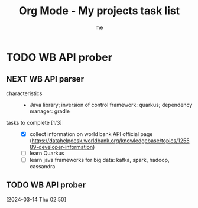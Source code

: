 # -*- mode: org -*-
#+TITLE: Org Mode - My projects task list
#+LANGUAGE:  en
#+AUTHOR: me
#+OPTIONS:   H:3 num:t   toc:3 \n:nil @:t ::t |:t ^:nil -:t f:t *:t <:nil
#+OPTIONS:   TeX:t LaTeX:nil skip:nil d:nil todo:t pri:nil tags:not-in-toc
#+OPTIONS:   author:t creator:t timestamp:t email:t
#+DESCRIPTION: A description of projects (ongoing and others).
#+KEYWORDS:  org-mode Emacs organization GTD getting-things-done project
#+INFOJS_OPT: view:nil toc:t ltoc:t mouse:underline buttons:0 path:http://orgmode.org/org-info.js
#+CATEGORY: Projects
#+TAGS: Projects
#+EXPORT_SELECT_TAGS: export
#+EXPORT_EXCLUDE_TAGS: noexport

* TODO WB API prober
** NEXT WB API parser
- characteristics ::
  + Java library; inversion of control framework: quarkus; dependency manager: gradle
- tasks to complete [1/3] ::
  + [X] collect information on world bank API official page (https://datahelpdesk.worldbank.org/knowledgebase/topics/125589-developer-information)
  + [ ] learn Quarkus
  + [ ] learn java frameworks for big data: kafka, spark, hadoop, cassandra

** TODO WB API prober
[2024-03-14 Thu 02:50]
